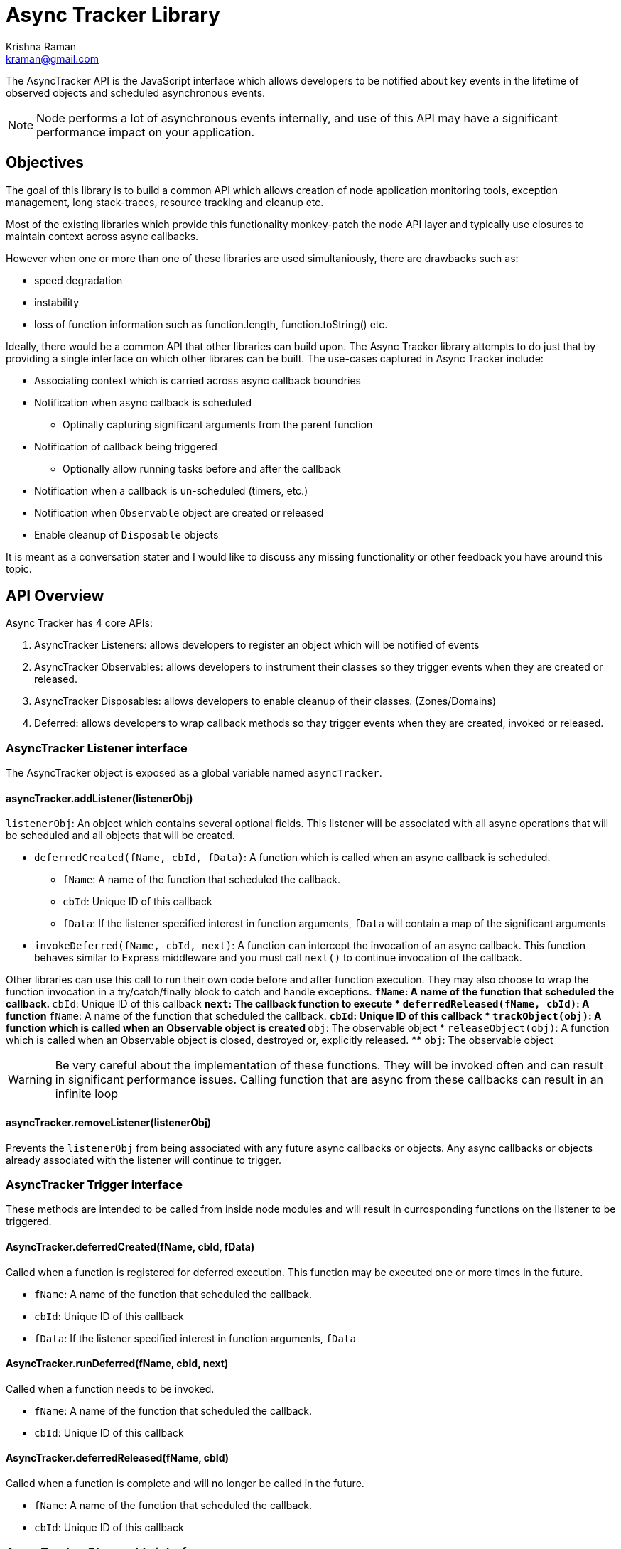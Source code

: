 = Async Tracker Library
Krishna Raman <kraman@gmail.com>

:toc: manual
:toclevels: 4
:toc-placement: preamble

The AsyncTracker API is the JavaScript interface which allows developers to be
notified about key events in the lifetime of observed objects and scheduled
asynchronous events.

NOTE: Node performs a lot of asynchronous events internally, and use of this
API may have a significant performance impact on your application.

== Objectives

The goal of this library is to build a common API which allows creation of node application monitoring tools, exception management, long stack-traces, resource tracking and cleanup etc.

Most of the existing libraries which provide this functionality monkey-patch the node API layer and typically use closures to maintain context across async callbacks.

However when one or more than one of these libraries are used simultaniously, there are drawbacks such as:

* speed degradation
* instability
* loss of function information such as function.length, function.toString() etc.

Ideally, there would be a common API that other libraries can build upon. The Async Tracker library attempts to do just that by providing a single interface on which other librares can be built. The use-cases captured in Async Tracker include:

* Associating context which is carried across async callback boundries
* Notification when async callback is scheduled
** Optinally capturing significant arguments from the parent function
* Notification of callback being triggered
** Optionally allow running tasks before and after the callback
* Notification when a callback is un-scheduled (timers, etc.)
* Notification when `Observable` object are created or released
* Enable cleanup of `Disposable` objects

It is meant as a conversation stater and I would like to discuss any missing functionality or other feedback you have around this topic.

== API Overview

Async Tracker has 4 core APIs:

. AsyncTracker Listeners: allows developers to register an object which will be notified of events
. AsyncTracker Observables: allows developers to instrument their classes so they trigger events when they are created or released.
. AsyncTracker Disposables: allows developers to enable cleanup of their classes. (Zones/Domains)
. Deferred: allows developers to wrap callback methods so thay trigger events when they are created, invoked or released.

=== AsyncTracker Listener interface

The AsyncTracker object is exposed as a global variable named `asyncTracker`.

==== asyncTracker.addListener(listenerObj)

`listenerObj`: An object which contains several optional fields. This listener will be associated with all async operations that will be scheduled and all objects that will be created.

* `deferredCreated(fName, cbId, fData)`: A function which is called when an async callback is scheduled.
** `fName`: A name of the function that scheduled the callback.
** `cbId`: Unique ID of this callback
** `fData`: If the listener specified interest in function arguments, `fData` will contain a map of the significant arguments
* `invokeDeferred(fName, cbId, next)`: A function can intercept the invocation of an async callback. This function behaves similar to Express middleware and you must call `next()` to continue invocation of the callback.

Other libraries can use this call to run their own code before and after function execution. They may also choose to wrap the function invocation in a try/catch/finally block to catch and handle exceptions.
** `fName`: A name of the function that scheduled the callback.
** `cbId`: Unique ID of this callback
** `next`: The callback function to execute
* `deferredReleased(fName, cbId)`: A function
** `fName`: A name of the function that scheduled the callback.
** `cbId`: Unique ID of this callback
* `trackObject(obj)`: A function which is called when an Observable object is created
** `obj`: The observable object
* `releaseObject(obj)`: A function which is called when an Observable object is closed, destroyed or, explicitly released.
** `obj`: The observable object

WARNING: Be very careful about the implementation of these functions. They will be invoked often and can result in significant performance issues. Calling function that are async from these callbacks can result in an infinite loop

==== asyncTracker.removeListener(listenerObj)

Prevents the `listenerObj` from being associated with any future async callbacks or objects. Any async callbacks or objects already associated with the listener will continue to trigger.

=== AsyncTracker Trigger interface

These methods are intended to be called from inside node modules and will result in currosponding functions on the listener to be triggered.

==== AsyncTracker.deferredCreated(fName, cbId, fData)

Called when a function is registered for deferred execution. This function may be executed one or more times in the future.

* `fName`: A name of the function that scheduled the callback.
* `cbId`: Unique ID of this callback
* `fData`: If the listener specified interest in function arguments, `fData`

==== AsyncTracker.runDeferred(fName, cbId, next)

Called when a function needs to be invoked.

* `fName`: A name of the function that scheduled the callback.
* `cbId`: Unique ID of this callback

==== AsyncTracker.deferredReleased(fName, cbId)

Called when a function is complete and will no longer be called in the future. 

* `fName`: A name of the function that scheduled the callback.
* `cbId`: Unique ID of this callback

=== AsyncTracker Observable interface

The Observable API allows objects to trigger events so that they can be tracked by `listenerObj`s. Developers of other external libraries can also add these calls into their objects if they wish for them to be tracked.

For example, when you open a file with Node, it returns the file handle. This library maintains a list of open handles as https://github.com/kraman/async-tracker/blob/master/lib/bindings/fs.js#L15[FDTracker objects] and triggers the Observable API events when a file is opened or closed. A library like Zones can then use this information to track and close file handles even if the user code has lost track of it.

==== asyncTracker.trackObject(obj)

Associate `obj` with the currently active `listenerObj` and trigger the `trackObject` function.

==== asyncTracker.releaseObject(obj)

Un-associate `obj` with the `listenerObj` and trigger the `releaseObject` function.

=== Disposable

This API should be implemented by tracked objects if they wish to be cleaned up by modules like Zones or Domains when they exit. This API relies on the object also registering using the Observable APIs.

==== Object.dispose()

This method is called by Zones or similar libraries when they are exiting and waish to cleanup a tracked object.

=== Deferred (Helper API)

The Deferred API provides helper functions which can be used by developers to wrap callback functions so that they trigger the appropriate functions on `listenerObj` and maintain context.

==== Deferred.wrap(fName, fArgs, fCallback)

Developers can use this function to wrap a generic callback. This function will return a closure which will trigger the appropriate `listenerObj` functions.

* `fName`: The name of function that uses this callback. Eg: fs.open
* `fArgs`: Map of argument name to values. This will be passed to listeners that are interested in function arguments
* `fCallback`: The callback function to be wrapped

==== Deferred.wrapWithArguments(fName, fArgs, fCallback, callbackArgs)

Developers can use this function to wrap a generic callback. This function will return a closure which will trigger the appropriate `listenerObj` functions.

* `fName`: The name of function that uses this callback. Eg: fs.open
* `fArgs`: Map of argument name to values. This will be passed to listeners that are interested in function arguments
* `fCallback`: The callback function to be wrapped

==== Deferred.wrapMethod(fMethod, argMap, callbackPos)

* `fMethod`: The method to be wrapped
* `argMap`: Map of argument name to argument positions. This is used to construct the argument map for listeners that are interested in function arguments. If an argument is optional, it should be prefixed with `?`.
* `callbackPos`: Optional position of the callback function. If not provided, it assumes the last argument is the callback function.

==== Deferred.wrapRequest(fMethod, argList, callbackPos)

* `fMethod`: The request method to be wrapped
* `argList`: List of request argument names. This is used to construct the argument map for listeners that are interested in function arguments. If an argument is optional, it should be prefixed with `?`.
* `callbackPos`: Optional position of the callback function. If not provided, it assumes the last argument is the callback function.

== Implementation

Ideally, all the events generated from this library would happen in core Node code. However, this library has been created using monkey-patching to experiment and stabalize the API before attempting to get in include in node core.

This library provides a very small subset of the implementation in order to demonstrate the API and concept. The following Node core APIs will need to be patched for a more complete implementation:

* Cares-wrap (DNS APIs)
* Process-wrap (child-process APIs)
* Stream-wrap
* Cluster
* Crypto (`pbkdf2`, `randomBytes`, `pseudoRandomBytes`)
* fs Watch APIs: (`fs.watch`, `fs.watchFile`, `fs.FSWatcher`)
* process object: `process.on('SIGHUP')` and other signals.
* tls / https
* udp
* zlib

All the Listener calls are executed within the context of the functions creating the deferred callbacks or in the context of the callback execution. Thsi allows libraries built using AsyncTracker to gather whatever structured data they reuire to operate.

Altough the current code is completly written in JS, the API should be accessable from C/C++ code as well allowing for native modules to be use all AsyncTracker capabilities as long they comply with the interfaces.

=== Possible optimizations

https://github.com/bnoordhuis[Ben] has written https://github.com/joyent/node/pull/8090[a patch] which builds upon the AsyncWrap API to allow tracking calls across async boundries without having to maintain a closure.

== Related work

* AsyncWrap is a part of some very useful work that https://github.com/trevnorris[Trevor Norris] did while implementing Async Listener in v0.11. While the https://github.com/joyent/node/pull/8110[JS part of Aync Listeners is being removed], the AsyncWrap C++ classes remain.
* https://github.com/Qard[Stephen Belanger] has also built https://github.com/Qard/stacks-concept[a proof-of-concept API] which attempts to solve some of the same issues as AsyncTracker.